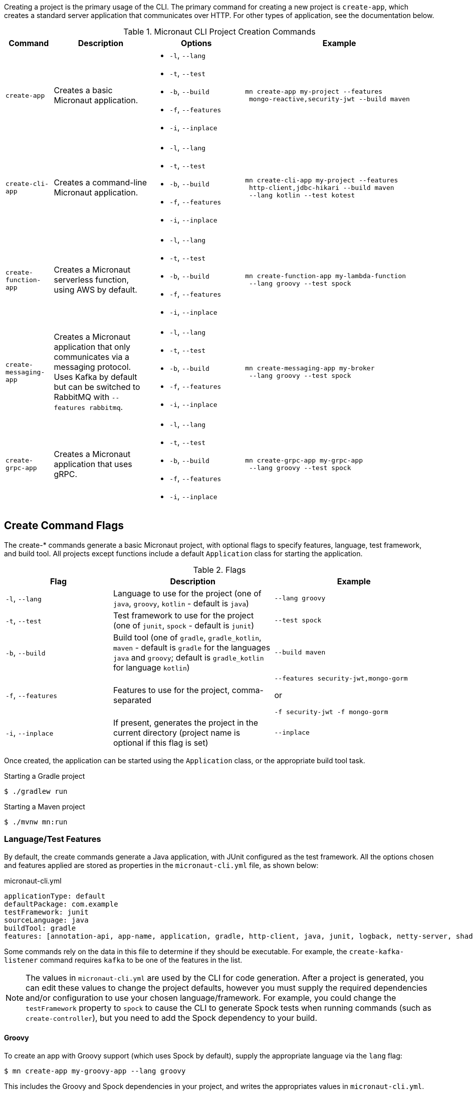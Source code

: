 Creating a project is the primary usage of the CLI. The primary command for creating a new project is `create-app`, which creates a standard server application that communicates over HTTP. For other types of application, see the documentation below.

.Micronaut CLI Project Creation Commands
[cols="1,2,2,4"]
|===
|Command|Description|Options|Example

|`create-app`
|Creates a basic Micronaut application.
a|
* `-l`, `--lang`
* `-t`, `--test`
* `-b`, `--build`
* `-f`, `--features`
* `-i`, `--inplace`
a|
[source,bash]
----
mn create-app my-project --features
 mongo-reactive,security-jwt --build maven
----

|`create-cli-app`
|Creates a command-line Micronaut application.
a|
* `-l`, `--lang`
* `-t`, `--test`
* `-b`, `--build`
* `-f`, `--features`
* `-i`, `--inplace`
a|
[source,bash]
----
mn create-cli-app my-project --features
 http-client,jdbc-hikari --build maven
 --lang kotlin --test kotest
----

|`create-function-app`
|Creates a Micronaut serverless function, using AWS by default.
a|
* `-l`, `--lang`
* `-t`, `--test`
* `-b`, `--build`
* `-f`, `--features`
* `-i`, `--inplace`
a|
[source,bash]
----
mn create-function-app my-lambda-function
 --lang groovy --test spock
----

|`create-messaging-app`
|Creates a Micronaut application that only communicates via a messaging protocol. Uses Kafka by default but can be switched to RabbitMQ with `--features rabbitmq`.
a|
* `-l`, `--lang`
* `-t`, `--test`
* `-b`, `--build`
* `-f`, `--features`
* `-i`, `--inplace`
a|
[source,bash]
----
mn create-messaging-app my-broker
 --lang groovy --test spock
----

|`create-grpc-app`
|Creates a Micronaut application that uses gRPC.
a|
* `-l`, `--lang`
* `-t`, `--test`
* `-b`, `--build`
* `-f`, `--features`
* `-i`, `--inplace`
a|
[source,bash]
----
mn create-grpc-app my-grpc-app
 --lang groovy --test spock
----

|===

== Create Command Flags

The create-* commands generate a basic Micronaut project, with optional flags to specify features, language, test framework, and build tool. All projects except functions include a default `Application` class for starting the application.

.Flags
[cols="2,3,3"]
|===
|Flag|Description|Example

|`-l`, `--lang`
|Language to use for the project (one of `java`, `groovy`, `kotlin` - default is `java`)
|`--lang groovy`

|`-t`, `--test`
|Test framework to use for the project (one of `junit`, `spock` - default is `junit`)
|`--test spock`

|`-b`, `--build`
|Build tool (one of `gradle`, `gradle_kotlin`, `maven` - default is `gradle` for the languages `java` and `groovy`; default is `gradle_kotlin` for language `kotlin`)
|`--build maven`

|`-f`, `--features`
|Features to use for the project, comma-separated
a|
[source,bash]
----
--features security-jwt,mongo-gorm
----
or
[source,bash]
----
-f security-jwt -f mongo-gorm
----

|`-i`, `--inplace`
|If present, generates the project in the current directory (project name is optional if this flag is set)
|`--inplace`

|===

Once created, the application can be started using the `Application` class, or the appropriate build tool task.

.Starting a Gradle project
[source,bash]
----
$ ./gradlew run
----

.Starting a Maven project
[source,bash]
----
$ ./mvnw mn:run
----

=== Language/Test Features

By default, the create commands generate a Java application, with JUnit configured as the test framework. All the options chosen and features applied are stored as properties in the `micronaut-cli.yml` file, as shown below:

.micronaut-cli.yml
[source,yaml]
----
applicationType: default
defaultPackage: com.example
testFramework: junit
sourceLanguage: java
buildTool: gradle
features: [annotation-api, app-name, application, gradle, http-client, java, junit, logback, netty-server, shade, yaml]
----

Some commands rely on the data in this file to determine if they should be executable. For example, the `create-kafka-listener` command requires `kafka` to be one of the features in the list.

NOTE: The values in `micronaut-cli.yml` are used by the CLI for code generation. After a project is generated, you can edit these values to change the project defaults, however you must supply the required dependencies and/or configuration to use your chosen language/framework. For example, you could change the `testFramework` property to `spock` to cause the CLI to generate Spock tests when running commands (such as `create-controller`), but you need to add the Spock dependency to your build.

==== Groovy

To create an app with Groovy support (which uses Spock by default), supply the appropriate language via the `lang` flag:

[source,bash]
----
$ mn create-app my-groovy-app --lang groovy
----

This includes the Groovy and Spock dependencies in your project, and writes the appropriates values in `micronaut-cli.yml`.

==== Kotlin

To create an app with Kotlin support (which uses Kotest by default), supply the appropriate language via the `lang` flag:

[source,bash]
----
$ mn create-app my-kotlin-app --lang kotlin
----

This includes the Kotlin and Kotest dependencies in your project, and writes the appropriates values in `micronaut-cli.yml`.

=== Build Tool

By default, `create-app` creates a Gradle project, with a `build.gradle` file in the project root directory. To create an app using the Maven build tool, supply the appropriate option via the `build` flag:

[source,bash]
----
$ mn create-app my-maven-app --build maven
----

== Create-Cli-App

The `create-cli-app` command generates a <<commandLineApps,Micronaut command line application>> project, with optional flags to specify language, test framework, features, profile, and build tool. By default, the project includes the `picocli` feature to support command line option parsing. The project will include a `*Command` class (based on the project name, e.g. `hello-world` generates `HelloWorldCommand`), and an associated test which instantiates the command and verifies that it can parse command line options.

Once created, the application can be started using the `*Command` class, or the appropriate build tool task.

.Starting a Gradle project
[source,bash]
----
$ ./gradlew run
----

.Starting a Maven project
[source,bash]
----
$ ./mvnw mn:run
----

== Create Function App

The `create-function-app` command generates a <<serverlessFunctions,Micronaut function>> project, optimized for serverless environments, with optional flags to specify language, test framework, features, and build tool. The project will include a `*Function` class (based on the project name, e.g. `hello-world` generates `HelloWorldFunction`), and an associated test which instantiates the function and verifies that it can receive requests.

TIP: Currently, AWS Lambda, Micronaut Azure, and Google Cloud are the supported cloud providers for Micronaut functions. To use other providers, add one in the features: `--features azure-function` or `--features google-cloud-function`.

== Contribute

The CLI source code is at https://github.com/micronaut-projects/micronaut-starter. Information about how to contribute and other resources are there.

